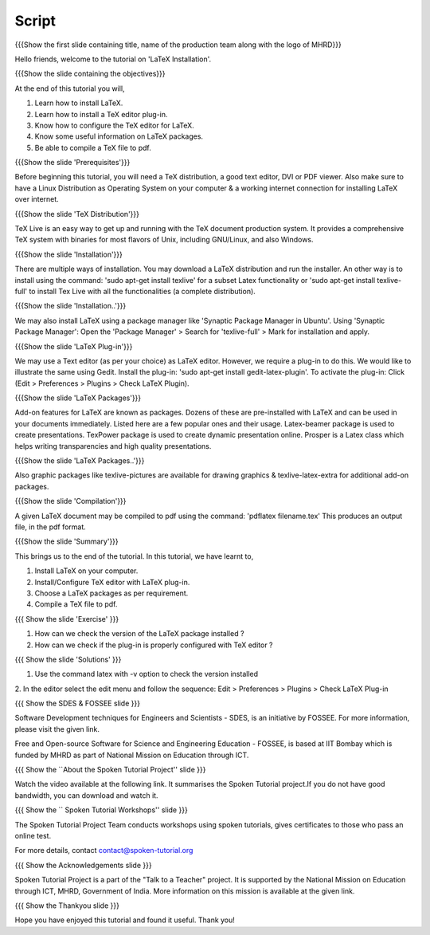 --------
Script
--------

.. L1

{{{Show the first slide containing title, name of the production team along
with the logo of MHRD}}}

.. R1

Hello friends, welcome to the tutorial on 'LaTeX Installation'. 

.. L2

{{{Show the slide containing the objectives}}}

.. R2

At the end of this tutorial you will,

1. Learn how to install LaTeX.
#. Learn how to install a TeX editor plug-in.
#. Know how to configure the TeX editor for LaTeX.
#. Know some useful information on LaTeX packages.
#. Be able to compile a TeX file to pdf.

.. L3

{{{Show the slide 'Prerequisites'}}}

.. R3

Before beginning this tutorial, you will need a TeX distribution, a good text
editor, DVI or PDF viewer. Also make sure to have a Linux Distribution as
Operating System on your computer & a working internet connection for 
installing LaTeX over internet.

.. L4

{{{Show the slide 'TeX Distribution'}}}

.. R4

TeX Live is an easy way to get up and running with the TeX document production 
system. It provides a comprehensive TeX system with binaries for most flavors
of Unix, including GNU/Linux, and also Windows.

.. L5

{{{Show the slide 'Installation'}}}

.. R5

There are multiple ways of installation. You may download a LaTeX distribution
and run the installer.
An other way is to install using the command: 'sudo apt-get install texlive'
for a subset Latex functionality or 'sudo apt-get install texlive-full' to 
install Tex Live with all the functionalities (a complete distribution).

.. L6

{{{Show the slide 'Installation..'}}}

.. R6

We may also install LaTeX using a package manager like 'Synaptic Package
Manager in Ubuntu'.
Using 'Synaptic Package Manager': Open the 'Package Manager' > Search for
'texlive-full' > Mark for installation and apply.


.. L7

{{{Show the slide 'LaTeX Plug-in'}}}

.. R7

We may use a Text editor (as per your choice) as LaTeX editor.
However, we require a plug-in to do this.
We would like to illustrate the same using Gedit.
Install the plug-in: 'sudo apt-get install gedit-latex-plugin'.
To activate the plug-in: Click (Edit > Preferences > Plugins >
Check LaTeX Plugin).

.. L8

{{{Show the slide 'LaTeX Packages'}}}

.. R8

Add-on features for LaTeX are known as packages. Dozens of these are
pre-installed with LaTeX and can be used in your documents immediately. 
Listed here are a few popular ones and their usage.
Latex-beamer package is used to create presentations.
TexPower package is used to create dynamic presentation online.
Prosper is a Latex class which helps writing transparencies and high quality
presentations.

.. L9

{{{Show the slide 'LaTeX Packages..'}}}

.. R9

Also graphic packages like texlive-pictures are available for drawing 
graphics & texlive-latex-extra for additional add-on packages.

.. L10

{{{Show the slide 'Compilation'}}}

.. R10

A given LaTeX document may be compiled to pdf using the command:
'pdflatex filename.tex'
This produces an output file, in the pdf format.


.. L11

{{{Show the slide 'Summary'}}}

.. R11

This brings us to the end of the tutorial. In this tutorial, we have
learnt to,

1. Install LaTeX on your computer.
#. Install/Configure TeX editor with LaTeX plug-in.
#. Choose a LaTeX packages as per requirement.
#. Compile a TeX file to pdf.

.. L12

{{{ Show the slide 'Exercise' }}}

.. R12

1. How can we check the version of the LaTeX package installed ?
2. How can we check if the plug-in is properly configured with TeX editor ?

.. L13

{{{ Show the slide 'Solutions' }}}

.. R13

1. Use the command latex with -v option to check the version installed
2. In the editor select the edit menu and follow the sequence:
Edit > Preferences > Plugins > Check
LaTeX Plug-in



.. L14

{{{ Show the SDES & FOSSEE slide }}}

.. R14

Software Development techniques for Engineers and Scientists - SDES, is an 
initiative by FOSSEE. For more information, please visit the given link.

Free and Open-source Software for Science and Engineering Education - FOSSEE, is
based at IIT Bombay which is funded by MHRD as part of National Mission on 
Education through ICT.

.. L15

{{{ Show the ``About the Spoken Tutorial Project'' slide }}}

.. R15

Watch the video available at the following link. It summarises the Spoken 
Tutorial project.If you do not have good bandwidth, you can download and 
watch it. 

.. L16

{{{ Show the `` Spoken Tutorial Workshops'' slide }}}

.. R16

The Spoken Tutorial Project Team conducts workshops using spoken tutorials,
gives certificates to those who pass an online test.

For more details, contact contact@spoken-tutorial.org

.. L17

{{{ Show the Acknowledgements slide }}}

.. R17

Spoken Tutorial Project is a part of the "Talk to a Teacher" project.
It is supported by the National Mission on Education through ICT, MHRD, 
Government of India. More information on this mission is available at the 
given link.

.. L18

{{{ Show the Thankyou slide }}}

.. R18

Hope you have enjoyed this tutorial and found it useful.
Thank you!
